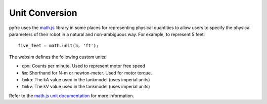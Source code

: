 Unit Conversion
===============

pyfrc uses the `math.js <http://mathjs.org/>`_ library in some places for representing physical
quantities to allow users to specify the physical parameters of their robot
in a natural and non-ambiguous way. For example, to represent 5 feet::
    
    five_feet = math.unit(5, 'ft');

The websim defines the following custom units:

* ``cpm``: Counts per minute. Used to
  represent motor free speed
* ``Nm``: Shorthand for N-m or newton-meter. Used for motor torque.

* ``tmka``: The kA value used in the tankmodel (uses imperial units)
* ``tmkv``: The kV value used in the tankmodel (uses imperial units)

Refer to the `math.js unit documentation <http://mathjs.org/docs/datatypes/units.html>`_ for more
information.
